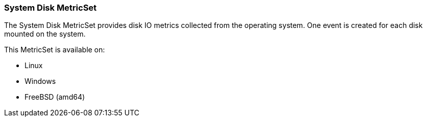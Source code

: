 === System Disk MetricSet

The System Disk MetricSet provides disk IO metrics collected from the operating
system. One event is created for each disk mounted on the system.

This MetricSet is available on:

- Linux
- Windows
- FreeBSD (amd64)

